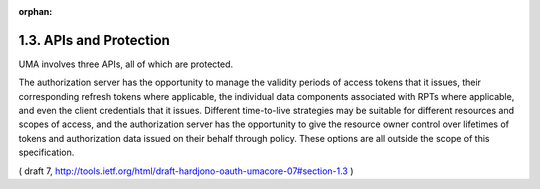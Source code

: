 :orphan:

1.3.  APIs and Protection
--------------------------------------------------------

UMA involves three APIs, all of which are protected.

The authorization server has the opportunity to manage the validity
periods of access tokens that it issues, their corresponding refresh
tokens where applicable, the individual data components associated
with RPTs where applicable, and even the client credentials that it
issues.  Different time-to-live strategies may be suitable for
different resources and scopes of access, and the authorization
server has the opportunity to give the resource owner control over
lifetimes of tokens and authorization data issued on their behalf
through policy.  These options are all outside the scope of this
specification.

( draft 7, http://tools.ietf.org/html/draft-hardjono-oauth-umacore-07#section-1.3 )
